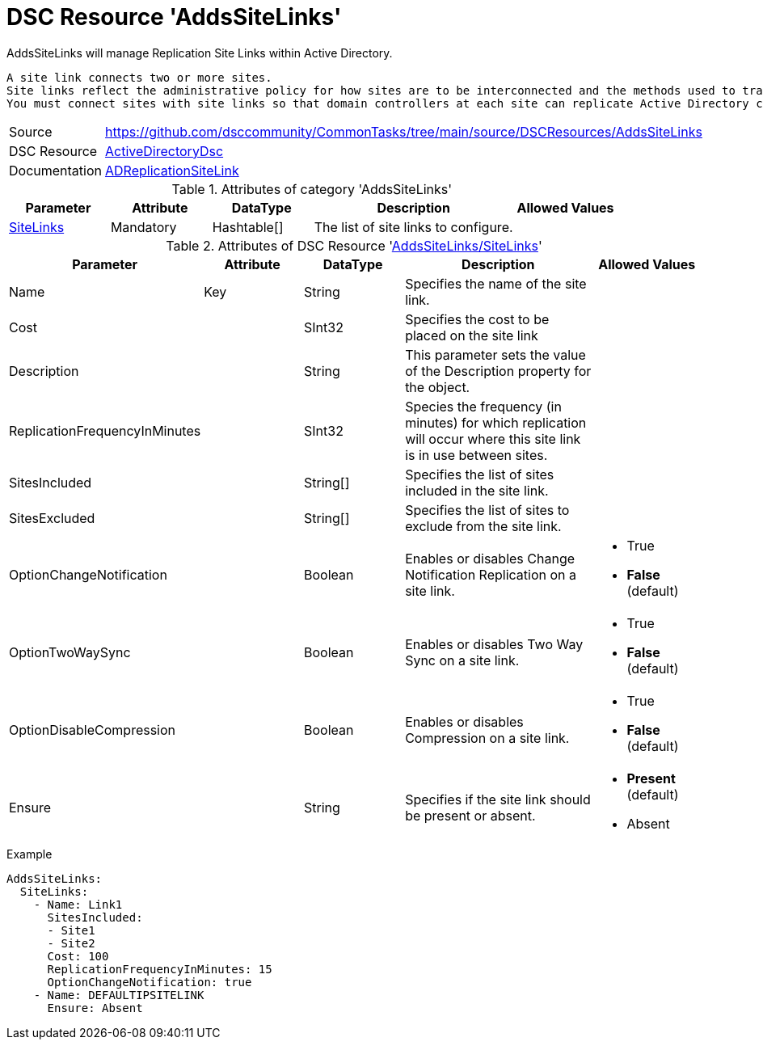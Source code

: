 // CommonTasks YAML Reference: AddsSiteLinks
// =========================================

:YmlCategory: AddsSiteLinks

:abstract:    {YmlCategory} will manage Replication Site Links within Active Directory.

[#dscyml_addssitelinks]
= DSC Resource '{YmlCategory}'

[[dscyml_addssitelinks_abstract, {abstract}]]
{abstract}

 A site link connects two or more sites.
 Site links reflect the administrative policy for how sites are to be interconnected and the methods used to transfer replication traffic.
 You must connect sites with site links so that domain controllers at each site can replicate Active Directory changes.


[cols="1,3a" options="autowidth" caption=]
|===
| Source         | https://github.com/dsccommunity/CommonTasks/tree/main/source/DSCResources/AddsSiteLinks
| DSC Resource   | https://github.com/dsccommunity/ActiveDirectoryDsc[ActiveDirectoryDsc]
| Documentation  | https://github.com/dsccommunity/ActiveDirectoryDsc/wiki/ADReplicationSiteLink[ADReplicationSiteLink]
|===


.Attributes of category '{YmlCategory}'
[cols="1,1,1,2a,1a" options="header"]
|===
| Parameter
| Attribute
| DataType
| Description
| Allowed Values

| [[dscyml_addssitelinks_sitelinks, {YmlCategory}/SiteLinks]]<<dscyml_addssitelinks_sitelinks_details, SiteLinks>>
| Mandatory
| Hashtable[]
| The list of site links to configure.
|

|===


[[dscyml_addssitelinks_sitelinks_details]]
.Attributes of DSC Resource '<<dscyml_addssitelinks_sitelinks>>'
[cols="1,1,1,2a,1a" options="header"]
|===
| Parameter
| Attribute
| DataType
| Description
| Allowed Values

| Name
| Key
| String
| Specifies the name of the site link.
|

| Cost
|
| SInt32
| Specifies the cost to be placed on the site link
|

| Description
|
| String
| This parameter sets the value of the Description property for the object.
|

| ReplicationFrequencyInMinutes
|
| SInt32
| Species the frequency (in minutes) for which replication will occur where this site link is in use between sites.
|

| SitesIncluded
|
| String[]
| Specifies the list of sites included in the site link.
|

| SitesExcluded
|
| String[]
| Specifies the list of sites to exclude from the site link.
|

| OptionChangeNotification
|
| Boolean
| Enables or disables Change Notification Replication on a site link.
| - True
  - *False* (default)

| OptionTwoWaySync
|
| Boolean
| Enables or disables Two Way Sync on a site link.
| - True
  - *False* (default)

| OptionDisableCompression
|
| Boolean
| Enables or disables Compression on a site link.
| - True
  - *False* (default)

| Ensure
| 
| String
| Specifies if the site link should be present or absent.
| - *Present* (default)
  - Absent

|===


.Example
[source, yaml]
----
AddsSiteLinks:
  SiteLinks:
    - Name: Link1
      SitesIncluded:
      - Site1
      - Site2
      Cost: 100
      ReplicationFrequencyInMinutes: 15
      OptionChangeNotification: true
    - Name: DEFAULTIPSITELINK
      Ensure: Absent
----
